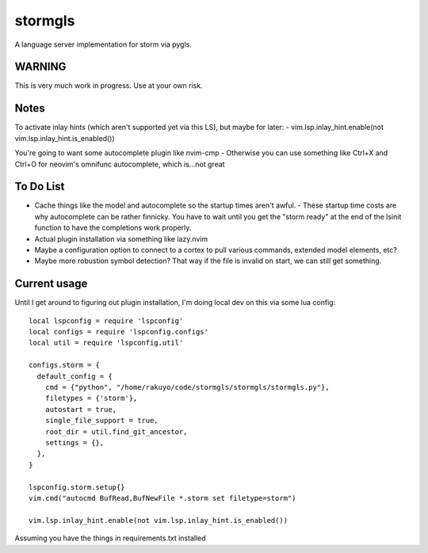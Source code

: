 stormgls
=======

A language server implementation for storm via pygls.


WARNING
-------

This is very much work in progress. Use at your own risk.

Notes
-----

To activate inlay hints (which aren't supported yet via this LS), but maybe for later:
- vim.lsp.inlay_hint.enable(not vim.lsp.inlay_hint.is_enabled())

You're going to want some autocomplete plugin like nvim-cmp
- Otherwise you can use something like Ctrl+X and Ctrl+O for neovim's omnifunc autocomplete, which is...not great

To Do List
----------

- Cache things like the model and autocomplete so the startup times aren't awful.
  - These startup time costs are why autocomplete can be rather finnicky. You have to wait until you get the "storm ready" at the end of the lsinit function to have the completions work properly.
- Actual plugin installation via something like lazy.nvim
- Maybe a configuration option to connect to a cortex to pull various commands, extended model elements, etc?
- Maybe more robustion symbol detection? That way if the file is invalid on start, we can still get something.

Current usage
-------------

Until I get around to figuring out plugin installation, I'm doing local dev on this via some lua config::

    local lspconfig = require 'lspconfig'
    local configs = require 'lspconfig.configs'
    local util = require 'lspconfig.util'

    configs.storm = {
      default_config = {
        cmd = {"python", "/home/rakuyo/code/stormgls/stormgls/stormgls.py"},
        filetypes = {'storm'},
        autostart = true,
        single_file_support = true,
        root_dir = util.find_git_ancestor,
        settings = {},
      },
    }

    lspconfig.storm.setup{}
    vim.cmd("autocmd BufRead,BufNewFile *.storm set filetype=storm")

    vim.lsp.inlay_hint.enable(not vim.lsp.inlay_hint.is_enabled())

Assuming you have the things in requirements.txt installed
